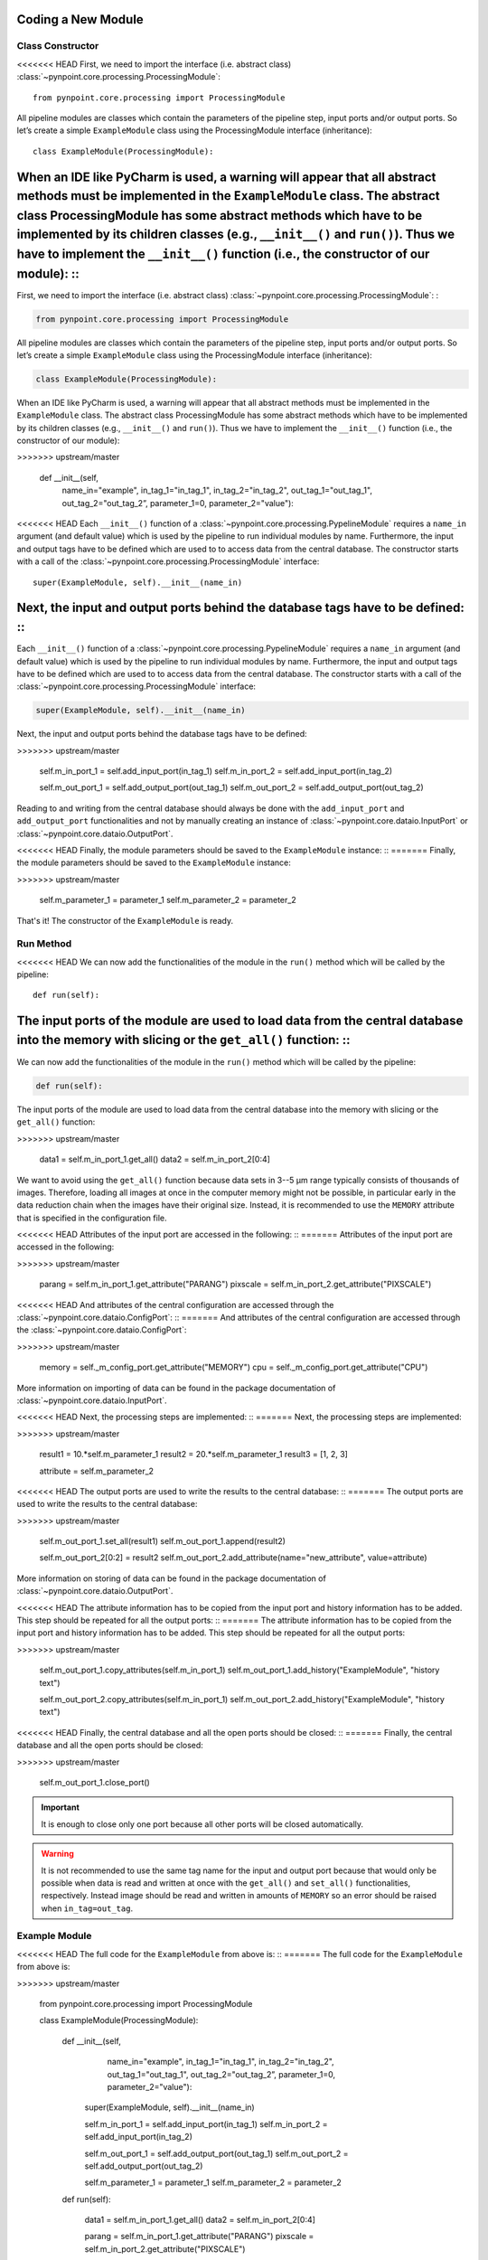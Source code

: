 .. _coding:

Coding a New Module
===================

.. _constructor:

Class Constructor
-----------------

<<<<<<< HEAD
First, we need to import the interface (i.e. abstract class) :class:`~pynpoint.core.processing.ProcessingModule`: ::

    from pynpoint.core.processing import ProcessingModule

All pipeline modules are classes which contain the parameters of the pipeline step, input ports and/or output ports. So let’s create a simple ``ExampleModule`` class using the ProcessingModule interface (inheritance): ::
    
    class ExampleModule(ProcessingModule):

When an IDE like PyCharm is used, a warning will appear that all abstract methods must be implemented in the ``ExampleModule`` class. The abstract class ProcessingModule has some abstract methods which have to be implemented by its children classes (e.g., ``__init__()`` and ``run()``). Thus we have to implement the ``__init__()`` function (i.e., the constructor of our module): ::
=======
First, we need to import the interface (i.e. abstract class) :class:`~pynpoint.core.processing.ProcessingModule`: :

.. code-block:: python

    from pynpoint.core.processing import ProcessingModule

All pipeline modules are classes which contain the parameters of the pipeline step, input ports and/or output ports. So let’s create a simple ``ExampleModule`` class using the ProcessingModule interface (inheritance):

.. code-block:: python

    class ExampleModule(ProcessingModule):

When an IDE like PyCharm is used, a warning will appear that all abstract methods must be implemented in the ``ExampleModule`` class. The abstract class ProcessingModule has some abstract methods which have to be implemented by its children classes (e.g., ``__init__()`` and ``run()``). Thus we have to implement the ``__init__()`` function (i.e., the constructor of our module):

.. code-block:: python
>>>>>>> upstream/master

    def __init__(self,
                 name_in="example",
                 in_tag_1="in_tag_1",
                 in_tag_2="in_tag_2",
                 out_tag_1="out_tag_1",
                 out_tag_2="out_tag_2”,
                 parameter_1=0,
                 parameter_2="value"):

<<<<<<< HEAD
Each ``__init__()`` function of a :class:`~pynpoint.core.processing.PypelineModule` requires a ``name_in`` argument (and default value) which is used by the pipeline to run individual modules by name. Furthermore, the input and output tags have to be defined which are used to to access data from the central database. The constructor starts with a call of the :class:`~pynpoint.core.processing.ProcessingModule` interface: ::
   
    super(ExampleModule, self).__init__(name_in)

Next, the input and output ports behind the database tags have to be defined: ::
=======
Each ``__init__()`` function of a :class:`~pynpoint.core.processing.PypelineModule` requires a ``name_in`` argument (and default value) which is used by the pipeline to run individual modules by name. Furthermore, the input and output tags have to be defined which are used to to access data from the central database. The constructor starts with a call of the :class:`~pynpoint.core.processing.ProcessingModule` interface:

.. code-block:: python
   
    super(ExampleModule, self).__init__(name_in)

Next, the input and output ports behind the database tags have to be defined:

.. code-block:: python
>>>>>>> upstream/master

        self.m_in_port_1 = self.add_input_port(in_tag_1)
        self.m_in_port_2 = self.add_input_port(in_tag_2)

        self.m_out_port_1 = self.add_output_port(out_tag_1)
        self.m_out_port_2 = self.add_output_port(out_tag_2)

Reading to and writing from the central database should always be done with the ``add_input_port`` and ``add_output_port`` functionalities and not by manually creating an instance of :class:`~pynpoint.core.dataio.InputPort` or :class:`~pynpoint.core.dataio.OutputPort`.

<<<<<<< HEAD
Finally, the module parameters should be saved to the ``ExampleModule`` instance: ::
=======
Finally, the module parameters should be saved to the ``ExampleModule`` instance:

.. code-block:: python
>>>>>>> upstream/master

        self.m_parameter_1 = parameter_1
        self.m_parameter_2 = parameter_2

That's it! The constructor of the ``ExampleModule`` is ready.

.. _method:

Run Method
----------

<<<<<<< HEAD
We can now add the functionalities of the module in the ``run()`` method which will be called by the pipeline: ::

    def run(self):

The input ports of the module are used to load data from the central database into the memory with slicing or the ``get_all()`` function: ::
=======
We can now add the functionalities of the module in the ``run()`` method which will be called by the pipeline:

.. code-block:: python

    def run(self):

The input ports of the module are used to load data from the central database into the memory with slicing or the ``get_all()`` function:

.. code-block:: python
>>>>>>> upstream/master

        data1 = self.m_in_port_1.get_all()
        data2 = self.m_in_port_2[0:4]

We want to avoid using the ``get_all()`` function because data sets in 3--5 μm range typically consists of thousands of images. Therefore, loading all images at once in the computer memory might not be possible, in particular early in the data reduction chain when the images have their original size. Instead, it is recommended to use the ``MEMORY`` attribute that is specified in the configuration file.

<<<<<<< HEAD
Attributes of the input port are accessed in the following: ::
=======
Attributes of the input port are accessed in the following:

.. code-block:: python
>>>>>>> upstream/master

        parang = self.m_in_port_1.get_attribute("PARANG")
        pixscale = self.m_in_port_2.get_attribute("PIXSCALE")

<<<<<<< HEAD
And attributes of the central configuration are accessed through the :class:`~pynpoint.core.dataio.ConfigPort`: ::
=======
And attributes of the central configuration are accessed through the :class:`~pynpoint.core.dataio.ConfigPort`:

.. code-block:: python
>>>>>>> upstream/master

        memory = self._m_config_port.get_attribute("MEMORY")
        cpu = self._m_config_port.get_attribute("CPU")

More information on importing of data can be found in the package documentation of :class:`~pynpoint.core.dataio.InputPort`. 

<<<<<<< HEAD
Next, the processing steps are implemented: ::
=======
Next, the processing steps are implemented:

.. code-block:: python
>>>>>>> upstream/master

        result1 = 10.*self.m_parameter_1
        result2 = 20.*self.m_parameter_1
        result3 = [1, 2, 3]

        attribute = self.m_parameter_2
        
<<<<<<< HEAD
The output ports are used to write the results to the central database: ::
=======
The output ports are used to write the results to the central database:

.. code-block:: python
>>>>>>> upstream/master

        self.m_out_port_1.set_all(result1)
        self.m_out_port_1.append(result2)

        self.m_out_port_2[0:2] = result2
        self.m_out_port_2.add_attribute(name="new_attribute", value=attribute)

More information on storing of data can be found in the package documentation of :class:`~pynpoint.core.dataio.OutputPort`.

<<<<<<< HEAD
The attribute information has to be copied from the input port and history information has to be added. This step should be repeated for all the output ports: ::
=======
The attribute information has to be copied from the input port and history information has to be added. This step should be repeated for all the output ports:

.. code-block:: python
>>>>>>> upstream/master

        self.m_out_port_1.copy_attributes(self.m_in_port_1)
        self.m_out_port_1.add_history("ExampleModule", "history text")

        self.m_out_port_2.copy_attributes(self.m_in_port_1)
        self.m_out_port_2.add_history("ExampleModule", "history text")

<<<<<<< HEAD
Finally, the central database and all the open ports should be closed: ::
=======
Finally, the central database and all the open ports should be closed:

.. code-block:: python
>>>>>>> upstream/master

        self.m_out_port_1.close_port()

.. important::

   It is enough to close only one port because all other ports will be closed automatically.

.. warning::

   It is not recommended to use the same tag name for the input and output port because that would only be possible when data is read and     written at once with the ``get_all()`` and ``set_all()`` functionalities, respectively. Instead image should be read and written in amounts of ``MEMORY`` so an error should be raised when ``in_tag=out_tag``.

.. _example-module:

Example Module
--------------

<<<<<<< HEAD
The full code for the ``ExampleModule`` from above is: ::
=======
The full code for the ``ExampleModule`` from above is:

.. code-block:: python
>>>>>>> upstream/master

    from pynpoint.core.processing import ProcessingModule

    class ExampleModule(ProcessingModule):

        def __init__(self,
                     name_in="example",
                     in_tag_1="in_tag_1",
                     in_tag_2="in_tag_2",
                     out_tag_1="out_tag_1",
                     out_tag_2="out_tag_2”,
                     parameter_1=0,
                     parameter_2="value"):

            super(ExampleModule, self).__init__(name_in)

            self.m_in_port_1 = self.add_input_port(in_tag_1)
            self.m_in_port_2 = self.add_input_port(in_tag_2)

            self.m_out_port_1 = self.add_output_port(out_tag_1)
            self.m_out_port_2 = self.add_output_port(out_tag_2)

            self.m_parameter_1 = parameter_1
            self.m_parameter_2 = parameter_2

        def run(self):

            data1 = self.m_in_port_1.get_all()
            data2 = self.m_in_port_2[0:4]

            parang = self.m_in_port_1.get_attribute("PARANG")
            pixscale = self.m_in_port_2.get_attribute("PIXSCALE")

            memory = self._m_config_port.get_attribute("MEMORY")
            cpu = self._m_config_port.get_attribute("CPU")

            result1 = 10.*self.m_parameter_1
            result2 = 20.*self.m_parameter_1
            result3 = [1, 2, 3]

            self.m_out_port_1.set_all(result1)
            self.m_out_port_1.append(result2)

            self.m_out_port_2[0:2] = result2
            self.m_out_port_2.add_attribute(name="new_attribute", value=attribute)

            self.m_out_port_1.copy_attributes(self.m_in_port_1)
            self.m_out_port_1.add_history("ExampleModule", "history text")

            self.m_out_port_2.copy_attributes(self.m_in_port_1)
            self.m_out_port_2.add_history("ExampleModule", "history text")

            self.m_out_port_1.close_port()

.. _apply-function:

Apply Function To Images
------------------------

A processing module often applies a specific method to each image of an input port. Therefore, the :func:`~pynpoint.core.processing.ProcessingModule.apply_function_to_images` function has been implemented to apply a function to all images of an input port. This function uses the ``CPU`` and ``MEMORY`` parameter from the configuration file to automatically process subsets of images in parallel. An example of the implementation can be found in the code of the bad pixel cleaning with a sigma filter: :class:`~pynpoint.processing.badpixel.BadPixelSigmaFilterModule`.
